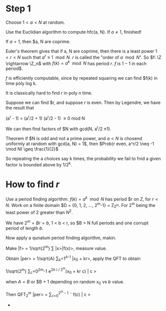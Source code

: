 * Step 1
  
  Choose $1 < a < N$ at random.

  Use the Euclidian algorithm to compute hfc(a, N).  If $a \neq 1$,
  finished!
  

  If $a = 1$, then $a, N are coprime.

  Euler's theorem gives that if a, N are coprime, then there is a
  least power $1 < r < N$ such that $a^r \equiv 1 \mod N$.  $r$ is
  called the "order of $a \mod N$".  So $f: \Z \rightarrow \Z_n$ with
  $f(k) = a^k \mod N$ has period $r$.  $f$ is $1-1$ in each period$.

  $f$ is efficiently computable, since by repeated squaring we can
  find $f(k) in time poly log k.

  It is classically hard to find $r$ in poly n time.

  Suppose we can find $r, and suppose $r$ is even.  Then by Legendre, we
  have the result that

  (a^r - 1) = (a^r/2 + 1) (a^r/2 - 1) \equiv 0 mod N

  We can then find factors of $N with gcd(N, a^r/2 \pm 1).
  
  Theorem if $N is odd and not a prime power, and $a < N$ is chosend
  uniformly at random with gcd(a, N) = 1$, then $Prob(r even, a^r/2
  \neq -1 \mod N) \geq \frac{1}{2}$

  So repeating the a choices say k times, the probability we fail to
  fnid a given factor is bounded above by 1/2^k.
* How to find $r$
  Use a period finding algorithm.  $f(k) = a^k \mod N$ has period $r
  on $Z$, for $r < N$.  Work on a finite domain $D = {0, 1, 2, \dots,
  2^m-1} = Z_{2^m}.  For 2^m being the least power of 2 greater than
  $N^2$.

  We have $2^m = Br = b$, 1 < b < r, so $B > N full periods and one
  corrupt period of length $b$.

  Now apply a qunatum period finding algorithm, makin.

  Make |f> = 1/sqrt{2^m} \sum |x>|f(x)>, measure value.

  Obtain |per> = 1/sqrt{A} \sum_k=1^{A-1} |x_0 + kr>, apply the QFT to
  obtain

  1/sqrt{2^m} \sum_c=0^2^m-1 e^{2\pi i / 2^m}(x_0 + kr c) | c >

  when $A = B$ or $B + 1 depending on random x_0 vs $b$ value.

  Then QFT_2^m |per> = \sum_{c=0}^{2^m - 1} \tilde f(c) | c >
  *
   
